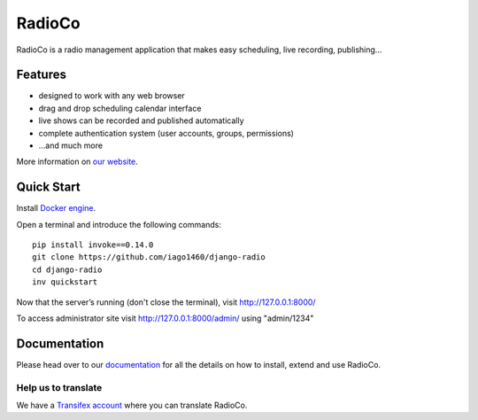 #######
RadioCo
#######

.. image:: https://travis-ci.org/iago1460/django-radio.svg
   :target: https://travis-ci.org/iago1460/django-radio

.. image:: https://coveralls.io/repos/github/iago1460/django-radio/badge.svg?branch=master
   :target: https://coveralls.io/github/iago1460/django-radio?branch=master

.. image:: https://requires.io/github/iago1460/django-radio/requirements.svg?branch=master
   :target: https://requires.io/github/iago1460/django-radio/requirements/?branch=master
   :alt: Requirements Status

RadioCo is a radio management application that makes easy scheduling, live recording, publishing...

********
Features
********

* designed to work with any web browser
* drag and drop scheduling calendar interface
* live shows can be recorded and published automatically
* complete authentication system (user accounts, groups, permissions)

* ...and much more

.. image:: /screenshots/home_preview.png?raw=true

More information on `our website <http://radioco.org/>`_.

***********
Quick Start
***********

Install `Docker engine <https://docs.docker.com/engine/installation/>`_.

Open a terminal and introduce the following commands::

    pip install invoke==0.14.0
    git clone https://github.com/iago1460/django-radio
    cd django-radio
    inv quickstart


Now that the server’s running (don't close the terminal), visit http://127.0.0.1:8000/

To access administrator site visit http://127.0.0.1:8000/admin/ using "admin/1234"

*************
Documentation
*************

Please head over to our `documentation <http://django-radio.readthedocs.org/>`_ for all
the details on how to install, extend and use RadioCo.


Help us to translate
====================

We have a `Transifex account <https://www.transifex.com/projects/p/django-radio/>`_ where 
you can translate RadioCo.
